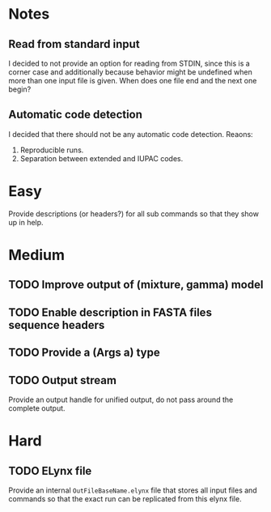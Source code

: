 * Notes
** Read from standard input
I decided to not provide an option for reading from STDIN, since this is a
corner case and additionally because behavior might be undefined when more than
one input file is given. When does one file end and the next one begin?

** Automatic code detection
I decided that there should not be any automatic code detection. Reaons:
1. Reproducible runs.
2. Separation between extended and IUPAC codes.

* Easy
Provide descriptions (or headers?) for all sub commands so that they show up in
help.

* Medium
** TODO Improve output of (mixture, gamma) model
** TODO Enable description in FASTA files sequence headers
** TODO Provide a (Args a) type

** TODO Output stream
Provide an output handle for unified output, do not pass around the complete output.

* Hard
** TODO ELynx file
Provide an internal =OutFileBaseName.elynx= file that stores all input files and
commands so that the exact run can be replicated from this elynx file.
